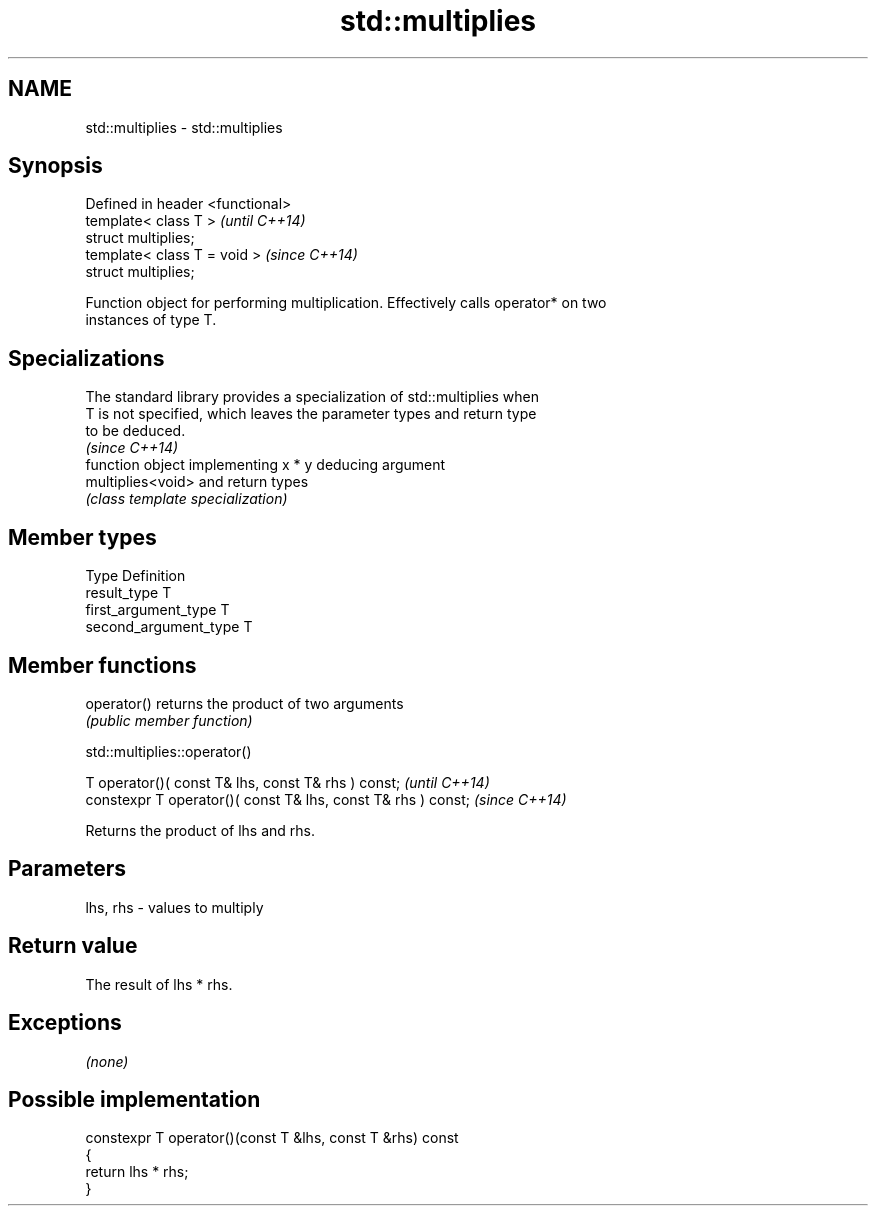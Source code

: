 .TH std::multiplies 3 "Nov 25 2015" "2.0 | http://cppreference.com" "C++ Standard Libary"
.SH NAME
std::multiplies \- std::multiplies

.SH Synopsis
   Defined in header <functional>
   template< class T >             \fI(until C++14)\fP
   struct multiplies;
   template< class T = void >      \fI(since C++14)\fP
   struct multiplies;

   Function object for performing multiplication. Effectively calls operator* on two
   instances of type T.

.SH Specializations

   The standard library provides a specialization of std::multiplies when
   T is not specified, which leaves the parameter types and return type
   to be deduced.
                                                                          \fI(since C++14)\fP
                    function object implementing x * y deducing argument
   multiplies<void> and return types
                    \fI(class template specialization)\fP 

.SH Member types

   Type                 Definition
   result_type          T
   first_argument_type  T
   second_argument_type T

.SH Member functions

   operator() returns the product of two arguments
              \fI(public member function)\fP

                               std::multiplies::operator()

   T operator()( const T& lhs, const T& rhs ) const;            \fI(until C++14)\fP
   constexpr T operator()( const T& lhs, const T& rhs ) const;  \fI(since C++14)\fP

   Returns the product of lhs and rhs.

.SH Parameters

   lhs, rhs - values to multiply

.SH Return value

   The result of lhs * rhs.

.SH Exceptions

   \fI(none)\fP

.SH Possible implementation

   constexpr T operator()(const T &lhs, const T &rhs) const
   {
       return lhs * rhs;
   }

